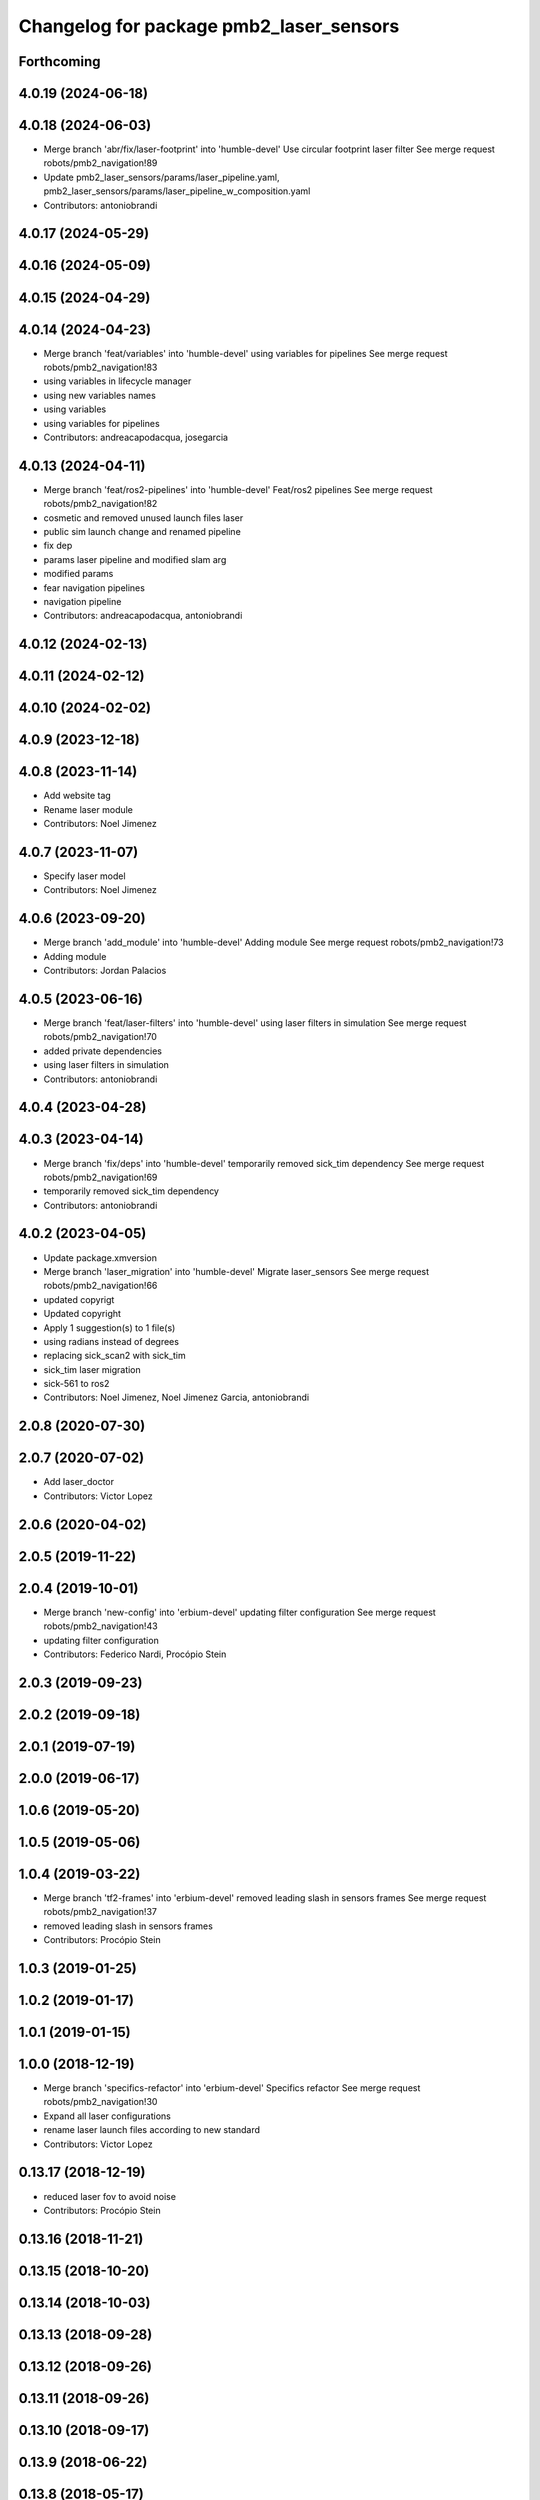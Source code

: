 ^^^^^^^^^^^^^^^^^^^^^^^^^^^^^^^^^^^^^^^^
Changelog for package pmb2_laser_sensors
^^^^^^^^^^^^^^^^^^^^^^^^^^^^^^^^^^^^^^^^

Forthcoming
-----------

4.0.19 (2024-06-18)
-------------------

4.0.18 (2024-06-03)
-------------------
* Merge branch 'abr/fix/laser-footprint' into 'humble-devel'
  Use circular footprint laser filter
  See merge request robots/pmb2_navigation!89
* Update pmb2_laser_sensors/params/laser_pipeline.yaml, pmb2_laser_sensors/params/laser_pipeline_w_composition.yaml
* Contributors: antoniobrandi

4.0.17 (2024-05-29)
-------------------

4.0.16 (2024-05-09)
-------------------

4.0.15 (2024-04-29)
-------------------

4.0.14 (2024-04-23)
-------------------
* Merge branch 'feat/variables' into 'humble-devel'
  using variables for pipelines
  See merge request robots/pmb2_navigation!83
* using variables in lifecycle manager
* using new variables names
* using variables
* using variables for pipelines
* Contributors: andreacapodacqua, josegarcia

4.0.13 (2024-04-11)
-------------------
* Merge branch 'feat/ros2-pipelines' into 'humble-devel'
  Feat/ros2 pipelines
  See merge request robots/pmb2_navigation!82
* cosmetic and removed unused launch files laser
* public sim launch change and renamed pipeline
* fix dep
* params laser pipeline and modified slam arg
* modified params
* fear navigation pipelines
* navigation pipeline
* Contributors: andreacapodacqua, antoniobrandi

4.0.12 (2024-02-13)
-------------------

4.0.11 (2024-02-12)
-------------------

4.0.10 (2024-02-02)
-------------------

4.0.9 (2023-12-18)
------------------

4.0.8 (2023-11-14)
------------------
* Add website tag
* Rename laser module
* Contributors: Noel Jimenez

4.0.7 (2023-11-07)
------------------
* Specify laser model
* Contributors: Noel Jimenez

4.0.6 (2023-09-20)
------------------
* Merge branch 'add_module' into 'humble-devel'
  Adding module
  See merge request robots/pmb2_navigation!73
* Adding module
* Contributors: Jordan Palacios

4.0.5 (2023-06-16)
------------------
* Merge branch 'feat/laser-filters' into 'humble-devel'
  using laser filters in simulation
  See merge request robots/pmb2_navigation!70
* added private dependencies
* using laser filters in simulation
* Contributors: antoniobrandi

4.0.4 (2023-04-28)
------------------

4.0.3 (2023-04-14)
------------------
* Merge branch 'fix/deps' into 'humble-devel'
  temporarily removed sick_tim dependency
  See merge request robots/pmb2_navigation!69
* temporarily removed sick_tim dependency
* Contributors: antoniobrandi

4.0.2 (2023-04-05)
------------------
* Update package.xmversion
* Merge branch 'laser_migration' into 'humble-devel'
  Migrate laser_sensors
  See merge request robots/pmb2_navigation!66
* updated copyrigt
* Updated copyright
* Apply 1 suggestion(s) to 1 file(s)
* using radians instead of degrees
* replacing sick_scan2 with sick_tim
* sick_tim laser migration
* sick-561 to ros2
* Contributors: Noel Jimenez, Noel Jimenez Garcia, antoniobrandi

2.0.8 (2020-07-30)
------------------

2.0.7 (2020-07-02)
------------------
* Add laser_doctor
* Contributors: Victor Lopez

2.0.6 (2020-04-02)
------------------

2.0.5 (2019-11-22)
------------------

2.0.4 (2019-10-01)
------------------
* Merge branch 'new-config' into 'erbium-devel'
  updating filter configuration
  See merge request robots/pmb2_navigation!43
* updating filter configuration
* Contributors: Federico Nardi, Procópio Stein

2.0.3 (2019-09-23)
------------------

2.0.2 (2019-09-18)
------------------

2.0.1 (2019-07-19)
------------------

2.0.0 (2019-06-17)
------------------

1.0.6 (2019-05-20)
------------------

1.0.5 (2019-05-06)
------------------

1.0.4 (2019-03-22)
------------------
* Merge branch 'tf2-frames' into 'erbium-devel'
  removed leading slash in sensors frames
  See merge request robots/pmb2_navigation!37
* removed leading slash in sensors frames
* Contributors: Procópio Stein

1.0.3 (2019-01-25)
------------------

1.0.2 (2019-01-17)
------------------

1.0.1 (2019-01-15)
------------------

1.0.0 (2018-12-19)
------------------
* Merge branch 'specifics-refactor' into 'erbium-devel'
  Specifics refactor
  See merge request robots/pmb2_navigation!30
* Expand all laser configurations
* rename laser launch files according to new standard
* Contributors: Victor Lopez

0.13.17 (2018-12-19)
--------------------
* reduced laser fov to avoid noise
* Contributors: Procópio Stein

0.13.16 (2018-11-21)
--------------------

0.13.15 (2018-10-20)
--------------------

0.13.14 (2018-10-03)
--------------------

0.13.13 (2018-09-28)
--------------------

0.13.12 (2018-09-26)
--------------------

0.13.11 (2018-09-26)
--------------------

0.13.10 (2018-09-17)
--------------------

0.13.9 (2018-06-22)
-------------------

0.13.8 (2018-05-17)
-------------------

0.13.7 (2018-05-15)
-------------------

0.13.6 (2018-04-24)
-------------------

0.13.5 (2018-04-17)
-------------------

0.13.4 (2018-04-12)
-------------------

0.13.3 (2018-04-06)
-------------------

0.13.2 (2018-03-08)
-------------------
* Merge branch 'restore-old-hokuyo-node' into 'dubnium-devel'
  Revert "replace hokuyo_node with urg_node"
  See merge request robots/pmb2_navigation!12
* Revert "replace hokuyo_node with urg_node"
  This reverts commit 97a9bbe24e1efbbca6cd59c54acd5b99bbc4ce7c.
* Contributors: Procópio Stein, Victor Lopez

0.13.1 (2018-02-15)
-------------------

0.13.0 (2018-02-01)
-------------------
* Merge branch 'urg-node-driver' into 'dubnium-devel'
  replace hokuyo_node with urg_node
  See merge request robots/pmb2_navigation!10
* replace hokuyo_node with urg_node
* Contributors: Procópio Stein

0.12.0 (2017-10-17)
-------------------

0.11.10 (2017-09-27)
--------------------
* added rgbd scan related files
* normalized package.xml for all packages
* Contributors: Procópio Stein

0.11.9 (2017-09-19)
-------------------

0.11.8 (2017-09-18)
-------------------

0.11.7 (2017-08-08)
-------------------
* updated launch params to match tiago's
* change default laser to sick_tim561
* cosmetic
* Contributors: Procópio Stein

0.11.6 (2017-07-03)
-------------------
* increased lasers fov
* Contributors: Procópio Stein

0.11.5 (2017-06-30)
-------------------

0.11.4 (2017-06-30)
-------------------

0.11.3 (2017-06-01)
-------------------

0.11.2 (2017-04-25)
-------------------

0.11.1 (2017-04-22)
-------------------
* moved filter launch to base launch
* added filter to hokuyo launch file
* Contributors: Procópio Stein

0.11.0 (2017-02-28)
-------------------
* 0.10.4
* changelogs
* Contributors: Procópio Stein

0.10.4 (2017-02-28)
-------------------

0.10.3 (2017-02-24)
-------------------

0.10.2 (2017-02-23)
-------------------
* added dependency to pal_filters
* Contributors: Procópio Stein

0.10.1 (2017-02-23)
-------------------
* removed rgbd related files
* replaced dependency of pal_laser_filters to laser_filters
* normalized and updated laser files
* fix sick laser launch files
* Contributors: Jeremie Deray, Procópio Stein

0.10.0 (2016-03-15)
-------------------
* load laser model on param srv
* Contributors: Jeremie Deray

0.9.15 (2016-03-10)
-------------------

0.9.14 (2016-03-02)
-------------------
* rm usuless deps rplidar
* Contributors: Jeremie Deray

0.9.13 (2016-02-10)
-------------------
* revert sick tim561 time offset
* Contributors: Jeremie Deray

0.9.12 (2016-02-10)
-------------------
* fixed time_offset for tim 561
* Contributors: Procopio Stein

0.9.11 (2016-02-09)
-------------------
* launch the laser based on argument "laser"
* added launch of tim571 and modified 551 for driver sick_tim
* Contributors: Sergio Ramos

0.9.10 (2016-02-09)
-------------------
* update pmb2 laser pkg.xml
* uses sick_tim pkg rather than old version
* added support for sick tim561
* Contributors: Jeremie Deray

0.9.9 (2015-10-26)
------------------

0.9.8 (2015-10-01)
------------------
* change hokuyo port
* laser.launch param to choose hokuyo or sick
* rm rebujito_laser
* Contributors: Jeremie Deray

0.9.7 (2015-02-02)
------------------
* Replace ant -> pmb2
* Rename files
* Contributors: Enrique Fernandez
